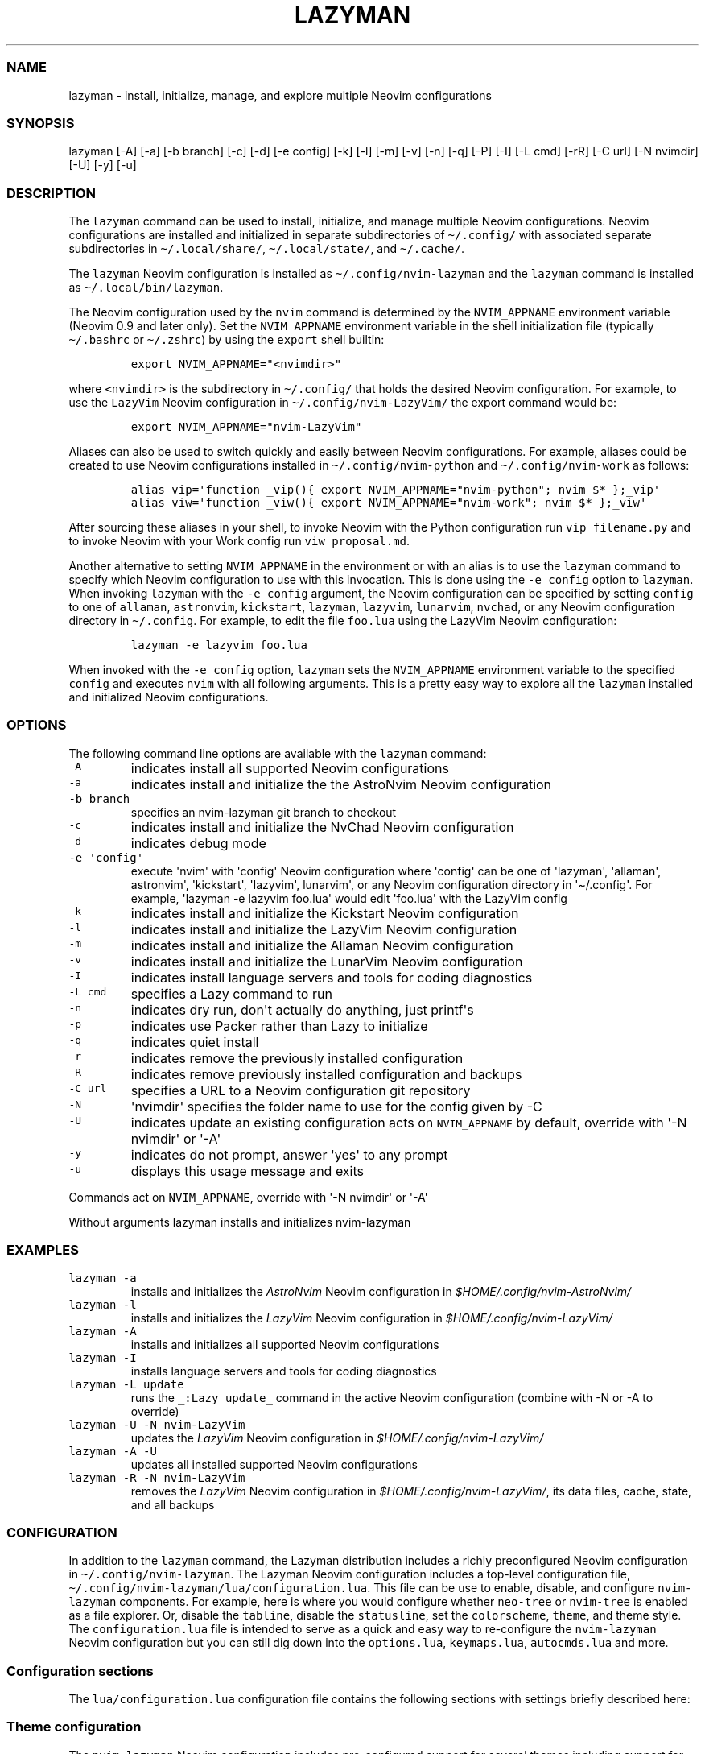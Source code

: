 .\" Automatically generated by Pandoc 2.19.2
.\"
.\" Define V font for inline verbatim, using C font in formats
.\" that render this, and otherwise B font.
.ie "\f[CB]x\f[]"x" \{\
. ftr V B
. ftr VI BI
. ftr VB B
. ftr VBI BI
.\}
.el \{\
. ftr V CR
. ftr VI CI
. ftr VB CB
. ftr VBI CBI
.\}
.TH "LAZYMAN" "1" "March 13, 2023" "lazyman 1.0.1" "User Manual"
.hy
.SS NAME
.PP
lazyman - install, initialize, manage, and explore multiple Neovim
configurations
.SS SYNOPSIS
.PP
lazyman [-A] [-a] [-b branch] [-c] [-d] [-e config] [-k] [-l] [-m] [-v]
[-n] [-q] [-P] [-I] [-L cmd] [-rR] [-C url] [-N nvimdir] [-U] [-y] [-u]
.SS DESCRIPTION
.PP
The \f[V]lazyman\f[R] command can be used to install, initialize, and
manage multiple Neovim configurations.
Neovim configurations are installed and initialized in separate
subdirectories of \f[V]\[ti]/.config/\f[R] with associated separate
subdirectories in \f[V]\[ti]/.local/share/\f[R],
\f[V]\[ti]/.local/state/\f[R], and \f[V]\[ti]/.cache/\f[R].
.PP
The \f[V]lazyman\f[R] Neovim configuration is installed as
\f[V]\[ti]/.config/nvim-lazyman\f[R] and the \f[V]lazyman\f[R] command
is installed as \f[V]\[ti]/.local/bin/lazyman\f[R].
.PP
The Neovim configuration used by the \f[V]nvim\f[R] command is
determined by the \f[V]NVIM_APPNAME\f[R] environment variable (Neovim
0.9 and later only).
Set the \f[V]NVIM_APPNAME\f[R] environment variable in the shell
initialization file (typically \f[V]\[ti]/.bashrc\f[R] or
\f[V]\[ti]/.zshrc\f[R]) by using the \f[V]export\f[R] shell builtin:
.IP
.nf
\f[C]
export NVIM_APPNAME=\[dq]<nvimdir>\[dq]
\f[R]
.fi
.PP
where \f[V]<nvimdir>\f[R] is the subdirectory in
\f[V]\[ti]/.config/\f[R] that holds the desired Neovim configuration.
For example, to use the \f[V]LazyVim\f[R] Neovim configuration in
\f[V]\[ti]/.config/nvim-LazyVim/\f[R] the export command would be:
.IP
.nf
\f[C]
export NVIM_APPNAME=\[dq]nvim-LazyVim\[dq]
\f[R]
.fi
.PP
Aliases can also be used to switch quickly and easily between Neovim
configurations.
For example, aliases could be created to use Neovim configurations
installed in \f[V]\[ti]/.config/nvim-python\f[R] and
\f[V]\[ti]/.config/nvim-work\f[R] as follows:
.IP
.nf
\f[C]
alias vip=\[aq]function _vip(){ export NVIM_APPNAME=\[dq]nvim-python\[dq]; nvim $* };_vip\[aq]
alias viw=\[aq]function _viw(){ export NVIM_APPNAME=\[dq]nvim-work\[dq]; nvim $* };_viw\[aq]
\f[R]
.fi
.PP
After sourcing these aliases in your shell, to invoke Neovim with the
Python configuration run \f[V]vip filename.py\f[R] and to invoke Neovim
with your Work config run \f[V]viw proposal.md\f[R].
.PP
Another alternative to setting \f[V]NVIM_APPNAME\f[R] in the environment
or with an alias is to use the \f[V]lazyman\f[R] command to specify
which Neovim configuration to use with this invocation.
This is done using the \f[V]-e config\f[R] option to \f[V]lazyman\f[R].
When invoking \f[V]lazyman\f[R] with the \f[V]-e config\f[R] argument,
the Neovim configuration can be specified by setting \f[V]config\f[R] to
one of \f[V]allaman\f[R], \f[V]astronvim\f[R], \f[V]kickstart\f[R],
\f[V]lazyman\f[R], \f[V]lazyvim\f[R], \f[V]lunarvim\f[R],
\f[V]nvchad\f[R], or any Neovim configuration directory in
\f[V]\[ti]/.config\f[R].
For example, to edit the file \f[V]foo.lua\f[R] using the LazyVim Neovim
configuration:
.IP
.nf
\f[C]
lazyman -e lazyvim foo.lua
\f[R]
.fi
.PP
When invoked with the \f[V]-e config\f[R] option, \f[V]lazyman\f[R] sets
the \f[V]NVIM_APPNAME\f[R] environment variable to the specified
\f[V]config\f[R] and executes \f[V]nvim\f[R] with all following
arguments.
This is a pretty easy way to explore all the \f[V]lazyman\f[R] installed
and initialized Neovim configurations.
.SS OPTIONS
.PP
The following command line options are available with the
\f[V]lazyman\f[R] command:
.TP
\f[V]-A\f[R]
indicates install all supported Neovim configurations
.TP
\f[V]-a\f[R]
indicates install and initialize the the AstroNvim Neovim configuration
.TP
\f[V]-b branch\f[R]
specifies an nvim-lazyman git branch to checkout
.TP
\f[V]-c\f[R]
indicates install and initialize the NvChad Neovim configuration
.TP
\f[V]-d\f[R]
indicates debug mode
.TP
\f[V]-e \[aq]config\[aq]\f[R]
execute \[aq]nvim\[aq] with \[aq]config\[aq] Neovim configuration where
\[aq]config\[aq] can be one of \[aq]lazyman\[aq], \[aq]allaman\[aq],
astronvim\[aq], \[aq]kickstart\[aq], \[aq]lazyvim\[aq], lunarvim\[aq],
or any Neovim configuration directory in \[aq]\[ti]/.config\[aq].
For example, \[aq]lazyman -e lazyvim foo.lua\[aq] would edit
\[aq]foo.lua\[aq] with the LazyVim config
.TP
\f[V]-k\f[R]
indicates install and initialize the Kickstart Neovim configuration
.TP
\f[V]-l\f[R]
indicates install and initialize the LazyVim Neovim configuration
.TP
\f[V]-m\f[R]
indicates install and initialize the Allaman Neovim configuration
.TP
\f[V]-v\f[R]
indicates install and initialize the LunarVim Neovim configuration
.TP
\f[V]-I\f[R]
indicates install language servers and tools for coding diagnostics
.TP
\f[V]-L cmd\f[R]
specifies a Lazy command to run
.TP
\f[V]-n\f[R]
indicates dry run, don\[aq]t actually do anything, just printf\[aq]s
.TP
\f[V]-p\f[R]
indicates use Packer rather than Lazy to initialize
.TP
\f[V]-q\f[R]
indicates quiet install
.TP
\f[V]-r\f[R]
indicates remove the previously installed configuration
.TP
\f[V]-R\f[R]
indicates remove previously installed configuration and backups
.TP
\f[V]-C url\f[R]
specifies a URL to a Neovim configuration git repository
.TP
\f[V]-N\f[R]
\[aq]nvimdir\[aq] specifies the folder name to use for the config given
by -C
.TP
\f[V]-U\f[R]
indicates update an existing configuration acts on
\f[V]NVIM_APPNAME\f[R] by default, override with \[aq]-N nvimdir\[aq] or
\[aq]-A\[aq]
.TP
\f[V]-y\f[R]
indicates do not prompt, answer \[aq]yes\[aq] to any prompt
.TP
\f[V]-u\f[R]
displays this usage message and exits
.PP
Commands act on \f[V]NVIM_APPNAME\f[R], override with \[aq]-N
nvimdir\[aq] or \[aq]-A\[aq]
.PP
Without arguments lazyman installs and initializes nvim-lazyman
.SS EXAMPLES
.TP
\f[V]lazyman -a\f[R]
installs and initializes the \f[I]AstroNvim\f[R] Neovim configuration in
\f[I]$HOME/.config/nvim-AstroNvim/\f[R]
.TP
\f[V]lazyman -l\f[R]
installs and initializes the \f[I]LazyVim\f[R] Neovim configuration in
\f[I]$HOME/.config/nvim-LazyVim/\f[R]
.TP
\f[V]lazyman -A\f[R]
installs and initializes all supported Neovim configurations
.TP
\f[V]lazyman -I\f[R]
installs language servers and tools for coding diagnostics
.TP
\f[V]lazyman -L update\f[R]
runs the \f[V]_:Lazy update_\f[R] command in the active Neovim
configuration (combine with -N or -A to override)
.TP
\f[V]lazyman -U -N nvim-LazyVim\f[R]
updates the \f[I]LazyVim\f[R] Neovim configuration in
\f[I]$HOME/.config/nvim-LazyVim/\f[R]
.TP
\f[V]lazyman -A -U\f[R]
updates all installed supported Neovim configurations
.TP
\f[V]lazyman -R -N nvim-LazyVim\f[R]
removes the \f[I]LazyVim\f[R] Neovim configuration in
\f[I]$HOME/.config/nvim-LazyVim/\f[R], its data files, cache, state, and
all backups
.SS CONFIGURATION
.PP
In addition to the \f[V]lazyman\f[R] command, the Lazyman distribution
includes a richly preconfigured Neovim configuration in
\f[V]\[ti]/.config/nvim-lazyman\f[R].
The Lazyman Neovim configuration includes a top-level configuration
file, \f[V]\[ti]/.config/nvim-lazyman/lua/configuration.lua\f[R].
This file can be use to enable, disable, and configure
\f[V]nvim-lazyman\f[R] components.
For example, here is where you would configure whether
\f[V]neo-tree\f[R] or \f[V]nvim-tree\f[R] is enabled as a file explorer.
Or, disable the \f[V]tabline\f[R], disable the \f[V]statusline\f[R], set
the \f[V]colorscheme\f[R], \f[V]theme\f[R], and theme style.
The \f[V]configuration.lua\f[R] file is intended to serve as a quick and
easy way to re-configure the \f[V]nvim-lazyman\f[R] Neovim configuration
but you can still dig down into the \f[V]options.lua\f[R],
\f[V]keymaps.lua\f[R], \f[V]autocmds.lua\f[R] and more.
.SS Configuration sections
.PP
The \f[V]lua/configuration.lua\f[R] configuration file contains the
following sections with settings briefly described here:
.SS Theme configuration
.PP
The \f[V]nvim-lazyman\f[R] Neovim configuration includes pre-configured
support for several themes including support for statusline and tabline
theme coordination.
The active theme and colorscheme is selected in
\f[V]configuration.lua\f[R] by setting \f[V]conf.theme\f[R].
For themes that support different styles, the theme style is selected by
setting \f[V]conf.theme_style\f[R].
Theme transparency can be enabled with
\f[V]conf.enable_transparent\f[R].
For example, to use the \f[V]kanagawa\f[R] theme with \f[V]dragon\f[R]
style and transparency disabled, set:
.IP
.nf
\f[C]
conf.theme = \[dq]kanagawa\[dq]
conf.theme_style = \[dq]dragon\[dq]
conf.enable_transparent = false
\f[R]
.fi
.SS Supported themes
.IP \[bu] 2
catppuccin (https://github.com/catppuccin/nvim.git)
.IP \[bu] 2
everforest (https://github.com/neanias/everforest-nvim.git)
.IP \[bu] 2
kanagawa (https://github.com/rebelot/kanagawa.nvim.git)
.IP \[bu] 2
monokai-pro (https://github.com/loctvl842/monokai-pro.nvim.git)
.IP \[bu] 2
nightfox (https://github.com/EdenEast/nightfox.nvim.git)
.IP \[bu] 2
onedarkpro (https://github.com/olimorris/onedarkpro.nvim.git)
.IP \[bu] 2
tokyonight (https://github.com/folke/tokyonight.nvim.git)
.IP \[bu] 2
tundra (https://github.com/sam4llis/nvim-tundra.git)
.PP
A configuration file for each theme is in \f[V]lua/themes/\f[R] and
lualine theme configuration for each theme and its styles in
\f[V]lua/themes/lualine\f[R].
.PP
Use \f[V]<F8>\f[R] to step through themes.
.PP
Available styles are:
.IP \[bu] 2
kanagawa
.RS 2
.IP \[bu] 2
wave
.IP \[bu] 2
dragon
.IP \[bu] 2
lotus
.RE
.IP \[bu] 2
tokyonight
.RS 2
.IP \[bu] 2
night
.IP \[bu] 2
storm
.IP \[bu] 2
day
.IP \[bu] 2
moon
.RE
.IP \[bu] 2
onedarkpro
.RS 2
.IP \[bu] 2
onedark
.IP \[bu] 2
onelight
.IP \[bu] 2
onedark_vivid
.IP \[bu] 2
onedark_dark
.RE
.IP \[bu] 2
monokai-pro
.RS 2
.IP \[bu] 2
classic
.IP \[bu] 2
octagon
.IP \[bu] 2
pro
.IP \[bu] 2
machine
.IP \[bu] 2
ristretto
.IP \[bu] 2
spectrum
.RE
.IP \[bu] 2
catppuccin
.RS 2
.IP \[bu] 2
latte
.IP \[bu] 2
frappe
.IP \[bu] 2
macchiato
.IP \[bu] 2
mocha
.RE
.IP \[bu] 2
nightfox
.RS 2
.IP \[bu] 2
carbonfox
.IP \[bu] 2
dawnfox
.IP \[bu] 2
dayfox
.IP \[bu] 2
duskfox
.IP \[bu] 2
nightfox
.IP \[bu] 2
nordfox
.IP \[bu] 2
terafox
.RE
.SS Plugin configuration
.PP
Several Neovim plugins in the \f[V]nvim-lazyman\f[R] configuration can
be optionally installed or replaced by another plugin with similar
functionality.
The plugins that are configurable in this way in
\f[V]configuration.lua\f[R] are briefly described below along with their
default settings:
.IP \[bu] 2
Neovim session manager to use, either persistence or possession
.RS 2
.IP \[bu] 2
\f[V]conf.session_manager = \[dq]possession\[dq]\f[R]
.RE
.IP \[bu] 2
Neo-tree or nvim-tree, false will enable nvim-tree
.RS 2
.IP \[bu] 2
\f[V]conf.enable_neotree = true\f[R]
.RE
.IP \[bu] 2
Replace the UI for messages, cmdline and the popupmenu
.RS 2
.IP \[bu] 2
\f[V]conf.enable_noice = true\f[R]
.RE
.IP \[bu] 2
Enable ChatGPT (set \f[V]OPENAI_API_KEY\f[R] environment variable)
.RS 2
.IP \[bu] 2
\f[V]conf.enable_chatgpt = false\f[R]
.RE
.IP \[bu] 2
Enable the newer rainbow treesitter delimiter highlighting
.RS 2
.IP \[bu] 2
\f[V]conf.enable_rainbow2 = true\f[R]
.RE
.IP \[bu] 2
Enable the wilder plugin
.RS 2
.IP \[bu] 2
\f[V]conf.enable_wilder = false\f[R]
.RE
.IP \[bu] 2
The statusline (lualine) and tabline can each be enabled or disabled
.RS 2
.IP \[bu] 2
\f[V]conf.disable_statusline = false\f[R]
.IP \[bu] 2
\f[V]conf.enable_tabline = true\f[R]
.RE
.IP \[bu] 2
The winbar with location
.RS 2
.IP \[bu] 2
\f[V]conf.enable_winbar = false\f[R]
.RE
.IP \[bu] 2
Enable playing games inside Neovim!
.RS 2
.IP \[bu] 2
\f[V]conf.enable_games = true\f[R]
.RE
.IP \[bu] 2
Enable the Alpha dashboard
.RS 2
.IP \[bu] 2
\f[V]conf.enable_alpha = true\f[R]
.RE
.IP \[bu] 2
Enable the Neovim bookmarks plugin
(<https://github.com/ldelossa/nvim-ide>)
.RS 2
.IP \[bu] 2
\f[V]conf.enable_bookmarks = false\f[R]
.RE
.IP \[bu] 2
Enable the Neovim IDE plugin (<https://github.com/ldelossa/nvim-ide>)
.RS 2
.IP \[bu] 2
\f[V]conf.enable_ide = false\f[R]
.RE
.IP \[bu] 2
Enable Navigator
.RS 2
.IP \[bu] 2
\f[V]conf.enable_navigator = true\f[R]
.RE
.IP \[bu] 2
Enable Project manager
.RS 2
.IP \[bu] 2
\f[V]conf.enable_project = true\f[R]
.RE
.IP \[bu] 2
Enable window picker
.RS 2
.IP \[bu] 2
\f[V]conf.enable_picker = true\f[R]
.RE
.IP \[bu] 2
Show diagnostics, can be one of \[dq]none\[dq], \[dq]icons\[dq],
\[dq]popup\[dq].
Default is \[dq]popup\[dq]
.RS 2
.IP \[bu] 2
\f[V]conf.show_diagnostics = \[dq]icons\[dq]\f[R]
.RE
.PP
Additional plugin configuration and options are available in
\f[V]configuration.lua\f[R].
.PP
The default \f[V]configuration.lua\f[R]:
.IP
.nf
\f[C]
local conf = {}

-- THEME CONFIGURATION
-- Available themes:
--   monokai-pro, nightfox, tokyonight, kanagawa, catppuccin, tundra, onedarkpro, everforest
-- A configuration file for each theme is in lua/themes/
-- Use <F8> to step through themes
conf.theme = \[dq]tokyonight\[dq]
-- Available styles are:
--   kanagawa:    wave, dragon, lotus
--   tokyonight:  night, storm, day, moon
--   onedarkpro:  onedark, onelight, onedark_vivid, onedark_dark
--   monokai-pro: classic, octagon, pro, machine, ristretto, spectrum
--   catppuccin:  latte, frappe, macchiato, mocha
--   nightfox:    carbonfox, dawnfox, dayfox, duskfox, nightfox, nordfox, terafox
conf.theme_style = \[dq]moon\[dq]
-- enable transparency if the theme supports it
conf.enable_transparent = true

-- GLOBAL OPTIONS CONFIGURATION
-- Some prefer space as the map leader, but why
conf.mapleader = \[dq],\[dq]
conf.maplocalleader = \[dq],\[dq]
-- Toggle global status line
conf.global_statusline = true
-- set numbered lines
conf.number = false
-- enable mouse see :h mouse
conf.mouse = \[dq]nv\[dq]
-- set relative numbered lines
conf.relative_number = false
-- always show tabs; 0 never, 1 only if at least two tab pages, 2 always
-- see enable_tabline below to disable or enable the tabline
conf.showtabline = 2
-- enable or disable listchars
conf.list = true
-- which list chars to show
conf.listchars = \[dq]eol:\[tno],tab:>\[pc],trail:\[ti],extends:>,precedes:<\[dq]
-- use rg instead of grep
conf.grepprg = \[dq]rg --hidden --vimgrep --smart-case --\[dq]

-- ENABLE/DISABLE/SELECT PLUGINS
-- neovim session manager to use, either persistence or possession
conf.session_manager = \[dq]possession\[dq]
-- neo-tree or nvim-tree, false will enable nvim-tree
conf.enable_neotree = true
-- Replace the UI for messages, cmdline and the popupmenu
conf.enable_noice = true
-- Enable ChatGPT (set OPENAI_API_KEY environment variable)
conf.enable_chatgpt = true
-- Enable the newer rainbow treesitter delimiter highlighting
conf.enable_rainbow2 = true
-- Enable fancy lualine components
conf.enable_fancy = true
-- Enable the wilder plugin
conf.enable_wilder = false
-- The statusline (lualine) and tabline can each be enabled or disabled
-- Disable statusline (lualine)
conf.disable_statusline = false
-- Enable tabline
conf.enable_tabline = true
-- Disable winbar with location
conf.enable_winbar = false
-- Enable playing games inside Neovim!
conf.enable_games = true
-- Enable the Alpha dashboard
conf.enable_alpha = true
-- enable the Neovim bookmarks plugin (https://github.com/ldelossa/nvim-ide)
conf.enable_bookmarks = false
-- enable the Neovim IDE plugin (https://github.com/ldelossa/nvim-ide)
conf.enable_ide = false
-- Enable Navigator
conf.enable_navigator = true
-- Enable Project manager
conf.enable_project = true
-- Enable window picker
conf.enable_picker = true

-- PLUGINS CONFIGURATION
-- media backend, one of \[dq]ueberzug\[dq]|\[dq]viu\[dq]|\[dq]chafa\[dq]|\[dq]jp2a\[dq]|catimg
conf.media_backend = \[dq]jp2a\[dq]
-- Number of recent files shown in dashboard
-- 0 disables showing recent files
conf.dashboard_recent_files = 5
-- disable the header of the dashboard
conf.disable_dashboard_header = true
-- disable quick links of the dashboard
conf.disable_dashboard_quick_links = false
-- treesitter parsers to be installed
-- one of \[dq]all\[dq], \[dq]maintained\[dq] (parsers with maintainers), or a list of languages
conf.treesitter_ensure_installed = \[dq]maintained\[dq]
-- Enable clangd or ccls will be used for C/C++ diagnostics
conf.enable_clangd = false
-- Tools that should be installed by Mason(-tool-install)
-- Some of these are installed with Homebrew, which should Mason install?
conf.mason_tool_installer_ensure_installed = {
  -- DAP
  \[dq]debugpy\[dq],
  -- LSP
  \[dq]bash-language-server\[dq],
  \[dq]dockerfile-language-server\[dq],
  \[dq]json-lsp\[dq],
  \[dq]marksman\[dq],
  \[dq]typescript-language-server\[dq],
  \[dq]texlab\[dq],
  \[dq]ltex-ls\[dq],
  \[dq]lua-language-server\[dq],
  \[dq]pyright\[dq],
  \[dq]terraform-ls\[dq],
  \[dq]yaml-language-server\[dq],
  -- Formatter
  \[dq]black\[dq],
  \[dq]prettier\[dq],
  \[dq]stylua\[dq],
  \[dq]shfmt\[dq],
  -- Linter
  \[dq]eslint_d\[dq],
  \[dq]shellcheck\[dq],
  \[dq]tflint\[dq],
  \[dq]yamllint\[dq],
}

-- enable greping in hidden files
conf.telescope_grep_hidden = true

-- which patterns to ignore in file switcher
conf.telescope_file_ignore_patterns = {
  \[dq]%.7z\[dq], \[dq]%.MOV\[dq], \[dq]%.RAF\[dq], \[dq]%.burp\[dq], \[dq]%.bz2\[dq], \[dq]%.cache\[dq], \[dq]%.class\[dq], \[dq]%.dll\[dq],
  \[dq]%.docx\[dq], \[dq]%.dylib\[dq], \[dq]%.epub\[dq], \[dq]%.exe\[dq], \[dq]%.flac\[dq], \[dq]%.ico\[dq], \[dq]%.ipynb\[dq], \[dq]%.jar\[dq],
  \[dq]%.lock\[dq], \[dq]%.mkv\[dq], \[dq]%.mov\[dq], \[dq]%.mp4\[dq], \[dq]%.otf\[dq], \[dq]%.pdb\[dq], \[dq]%.rar\[dq], \[dq]%.sqlite3\[dq],
  \[dq]%.svg\[dq], \[dq]%.tar\[dq], \[dq]%.tar.gz\[dq], \[dq]%.zip\[dq], \[dq].git/\[dq], \[dq].gradle/\[dq], \[dq].idea/\[dq],
  \[dq].settings/\[dq], \[dq].vale/\[dq], \[dq].vscode/\[dq], \[dq]__pycache__/*\[dq], \[dq]build/\[dq], \[dq]env/\[dq],
  \[dq]gradle/\[dq], \[dq]node_modules/\[dq], \[dq]smalljre_*/*\[dq], \[dq]target/\[dq], \[dq]vendor/*\[dq],
}

-- Show diagnostics, can be one of \[dq]none\[dq], \[dq]icons\[dq], \[dq]popup\[dq]. Default is \[dq]popup\[dq]
--   \[dq]none\[dq]:  diagnostics are disabled but still underlined
--   \[dq]icons\[dq]: only an icon will show, use \[aq],de\[aq] to see the diagnostic
--   \[dq]popup\[dq]: an icon will show and a popup with the diagnostic will appear
conf.show_diagnostics = \[dq]icons\[dq]

return conf
\f[R]
.fi
.SS AUTHORS
.PP
Written by Ronald Record \f[V]github\[at]ronrecord.com\f[R]
.SS LICENSING
.PP
LAZYMAN is distributed under an Open Source license.
See the file LICENSE in the LAZYMAN source distribution for information
on terms & conditions for accessing and otherwise using LAZYMAN and for
a DISCLAIMER OF ALL WARRANTIES.
.SS BUGS
.PP
Submit bug reports online at:
.PP
<https://github.com/doctorfree/nvim-lazyman/issues>
.PP
Full documentation and sources at:
.PP
<https://github.com/doctorfree/nvim-lazyman>
